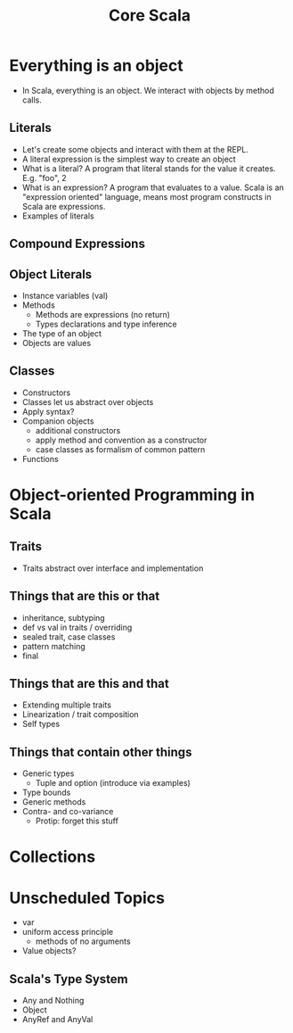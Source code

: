 #+TITLE: Core Scala
* Everything is an object
  - In Scala, everything is an object. We interact with objects by method calls.
** Literals
   - Let's create some objects and interact with them at the REPL.
   - A literal expression is the simplest way to create an object
   - What is a literal? A program that literal stands for the value it creates. E.g. "foo", 2
   - What is an expression? A program that evaluates to a value. Scala is an "expression oriented" language, means most program constructs in Scala are expressions.
   - Examples of literals
** Compound Expressions
** Object Literals
   - Instance variables (val)
   - Methods
     - Methods are expressions (no return)
     - Types declarations and type inference
   - The type of an object
   - Objects are values
** Classes
   - Constructors
   - Classes let us abstract over objects
   - Apply syntax?
   - Companion objects
     - additional constructors
     - apply method and convention as a constructor
     - case classes as formalism of common pattern
   - Functions
* Object-oriented Programming in Scala
** Traits
   - Traits abstract over interface and implementation
** Things that are this or that
   - inheritance, subtyping
   - def vs val in traits / overriding
   - sealed trait, case classes
   - pattern matching
   - final
** Things that are this and that
   - Extending multiple traits
   - Linearization / trait composition
   - Self types
** Things that contain other things
   - Generic types
     - Tuple and option (introduce via examples)
   - Type bounds
   - Generic methods
   - Contra- and co-variance
     - Protip: forget this stuff
* Collections
* Unscheduled Topics
  - var
  - uniform access principle
    - methods of no arguments
  - Value objects?
** Scala's Type System
   - Any and Nothing
   - Object
   - AnyRef and AnyVal

